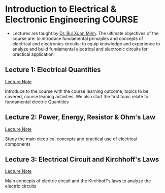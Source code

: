 * Introduction to Electrical & Electronic Engineering :COURSE:

- Lectures are taught by [[mailto:minh.buixuan@rmit,edu,vn][Dr. Bui Xuan Minh]]. The ultimate objectives of the course are: to introduce fundamental principles and concepts of electrical and electronics circuits; to equip knowledge and experience to analyze and build fundamental electrical and electronic circuits for practical application

** Lecture 1: Electrical Quantities

[[./LEC_01.md][Lecture Note]]

Introduce to the course with the course learning outcome, topics to be covered, course leaning activities. We also start the first topic relate to fundamental electric Quantities

** Lecture 2: Power, Energy, Resistor & Ohm's Law

[[./LEC_02.md][Lecture Note]]

Study the main electrical concepts and practical use of electrical components

** Lecture 3: Electrical Circuit and Kirchhoff's Laws

[[./LEC_03.md][Lecture Note]]

Main concepts of electric circuit and the Kirchhoff's laws to analyze the electric circuits
